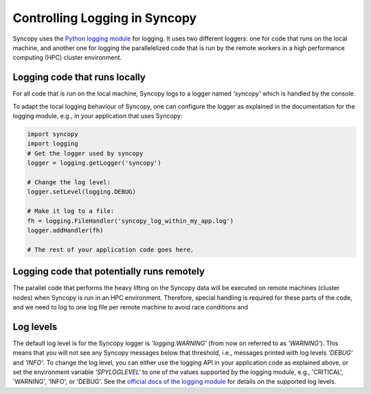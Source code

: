 .. _syncopy-logging:

Controlling Logging in Syncopy
===============================

Syncopy uses the `Python logging module <https://docs.python.org/3/library/logging.html>`_ for logging. It uses two different loggers:
one for code that runs on the local machine, and another one for logging the parallelelized code that
is run by the remote workers in a high performance computing (HPC) cluster environment.

Logging code that runs locally
-------------------------------

For all code that is run on the local machine, Syncopy logs to a logger named `'syncopy'` which is handled by the console.

To adapt the local logging behaviour of Syncopy, one can configure the logger as explained in the documentation for the logging module, e.g., in your application that uses Syncopy:

.. code-block:: python

   import syncopy
   import logging
   # Get the logger used by syncopy
   logger = logging.getLogger('syncopy')

   # Change the log level:
   logger.setLevel(logging.DEBUG)

   # Make it log to a file:
   fh = logging.FileHandler('syncopy_log_within_my_app.log')
   logger.addHandler(fh)

   # The rest of your application code goes here.


Logging code that potentially runs remotely
--------------------------------------------

The parallel code that performs the heavy lifting on the Syncopy data will be executed on remote machines (cluster nodes) when Syncopy is run in an HPC environment. Therefore,
special handling is required for these parts of the code, and we need to log to one log file per remote machine to avoid race conditions and



Log levels
-----------

The default log level is for the Syncopy logger is `'logging.WARNING'` (from now on referred to as `'WARNING'`). This means that you will not see any Syncopy messages below that threshold, i.e., messages printed with log levels `'DEBUG'` and `'INFO'`. To change the log level, you can either use the logging API in your application code as explained above, or set the environment variable `'SPYLOGLEVEL'` to one of the values supported by the logging module, e.g., 'CRITICAL', 'WARNING', 'INFO', or 'DEBUG'. See the `official docs of the logging module <https://docs.python.org/3/library/logging.html#levels>`_ for details on the supported log levels.
